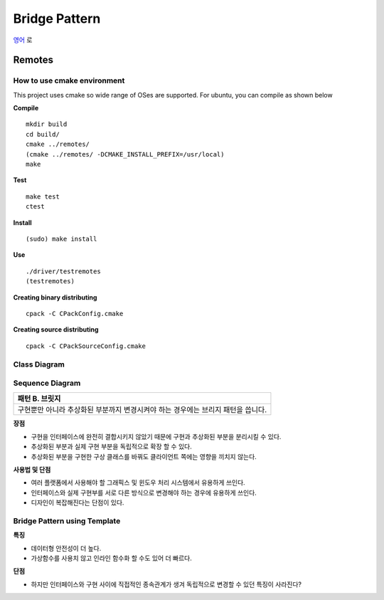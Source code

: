 
***************
Bridge Pattern
***************

`영어 <README.rst>`_ 로

Remotes
=======

How to use cmake environment
----------------------------

This project uses cmake so wide range of OSes are supported. For ubuntu, you can
compile as shown below

**Compile**
::
 mkdir build
 cd build/
 cmake ../remotes/
 (cmake ../remotes/ -DCMAKE_INSTALL_PREFIX=/usr/local)
 make


**Test**
::
 make test
 ctest


**Install**
::
 (sudo) make install


**Use**
::
 ./driver/testremotes
 (testremotes)


**Creating binary distributing**
::
 cpack -C CPackConfig.cmake


**Creating source distributing**
::
 cpack -C CPackSourceConfig.cmake


Class Diagram
-------------

.. image:: remotes/imgs/Overview_of_Remotes.jpg
   :scale: 50 %
   :alt: Class Diagram


Sequence Diagram
----------------

.. image:: remotes/imgs/SequenceDiagram1.jpg
   :scale: 50 %
   :alt: Sequence Diagram

+------------------------------------------------------------------------------+
|패턴 B. 브릿지                                                                |
+==============================================================================+
|구현뿐만 아니라 추상화된 부분까지 변경시켜야 하는 경우에는 브리지 패턴을      |
|씁니다.                                                                       |
+------------------------------------------------------------------------------+


.. image:: Bridge.jpg
   :scale: 50 %
   :alt: Class Diagram


**장점**

* 구현을 인터페이스에 완전히 결합시키지 않았기 때문에 구현과 추상화된 부분을
  분리시킬 수 있다.
* 추상화된 부분과 실제 구현 부분을 독립적으로 확장 할 수 있다.
* 추상화된 부분을 구현한 구상 클래스를 바꿔도 클라이언트 쪽에는 영향을 끼치지
  않는다.


**사용법 및 단점**

* 여러 플랫폼에서 사용해야 할 그래픽스 및 윈도우 처리 시스템에서 유용하게
  쓰인다.
* 인터페이스와 실제 구현부를 서로 다른 방식으로 변경해야 하는 경우에 유용하게
  쓰인다.
* 디자인이 복잡해진다는 단점이 있다.


Bridge Pattern using Template
-----------------------------

.. image:: Bridge_using_Template.jpg
   :scale: 50 %
   :alt: Class Diagram

**특징**

* 데이터형 안전성이 더 높다.
* 가상함수를 사용치 않고 인라인 함수화 할 수도 있어 더 빠르다.

**단점**

* 하지만 인터페이스와 구현 사이에 직접적인 종속관계가 생겨 독립적으로 변경할 수
  있던 특징이 사라진다?

